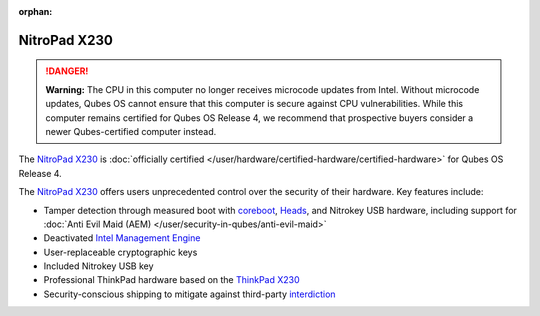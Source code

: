 :orphan:

=============
NitroPad X230
=============


.. DANGER::
      
      **Warning:** The CPU in this computer no longer receives microcode updates from Intel. Without microcode updates, Qubes OS cannot ensure that this computer is secure against CPU vulnerabilities. While this computer remains certified for Qubes OS Release 4, we recommend that prospective buyers consider a newer Qubes-certified computer instead.

The `NitroPad X230 <https://shop.nitrokey.com/shop/product/nitropad-x230-67>`__ is :doc:`officially certified </user/hardware/certified-hardware/certified-hardware>` for Qubes OS Release 4.

|Photo of the NitroPad X230|

The `NitroPad X230 <https://shop.nitrokey.com/shop/product/nitropad-x230-67>`__ offers users unprecedented control over the security of their hardware. Key features include:

- Tamper detection through measured boot with `coreboot <https://www.coreboot.org/>`__, `Heads <https://github.com/osresearch/heads/>`__, and Nitrokey USB hardware, including support for :doc:`Anti Evil Maid (AEM) </user/security-in-qubes/anti-evil-maid>`

- Deactivated `Intel Management Engine <https://libreboot.org/faq.html#intelme>`__

- User-replaceable cryptographic keys

- Included Nitrokey USB key

- Professional ThinkPad hardware based on the `ThinkPad X230 <https://www.thinkwiki.org/wiki/Category:X230>`__

- Security-conscious shipping to mitigate against third-party `interdiction <https://en.wikipedia.org/wiki/Interdiction>`__



.. |Photo of the NitroPad X230| image:: /attachment/site/nitropad-x230.jpg
   :target: https://shop.nitrokey.com/shop/product/nitropad-x230-67
